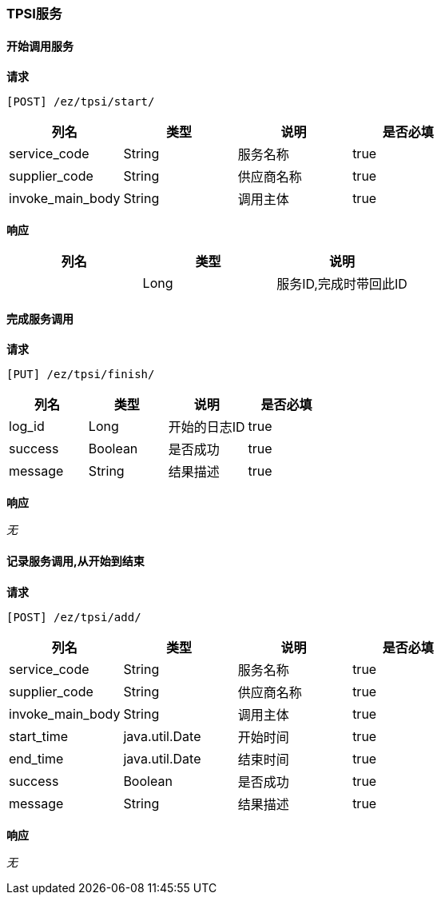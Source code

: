 === TPSI服务
==== 开始调用服务


*请求*

 [POST] /ez/tpsi/start/
|===
|列名|类型|说明|是否必填

|service_code|String|服务名称|true
|supplier_code|String|供应商名称|true
|invoke_main_body|String|调用主体|true
|===

*响应*

|===
|列名|类型|说明

||Long|服务ID,完成时带回此ID
|===

==== 完成服务调用


*请求*

 [PUT] /ez/tpsi/finish/
|===
|列名|类型|说明|是否必填

|log_id|Long|开始的日志ID|true
|success|Boolean|是否成功|true
|message|String|结果描述|true
|===

*响应*

_无_

==== 记录服务调用,从开始到结束


*请求*

 [POST] /ez/tpsi/add/
|===
|列名|类型|说明|是否必填

|service_code|String|服务名称|true
|supplier_code|String|供应商名称|true
|invoke_main_body|String|调用主体|true
|start_time|java.util.Date|开始时间|true
|end_time|java.util.Date|结束时间|true
|success|Boolean|是否成功|true
|message|String|结果描述|true
|===

*响应*

_无_

